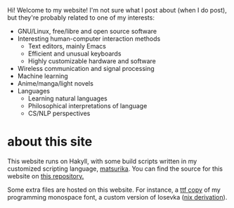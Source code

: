 Hi! Welcome to my website! I'm not sure what I post about (when I do
post), but they're probably related to one of my interests:

+ GNU/Linux, free/libre and open source software
+ Interesting human-computer interaction methods
  - Text editors, mainly Emacs
  - Efficient and unusual keyboards
  - Highly customizable hardware and software
+ Wireless communication and signal processing
+ Machine learning
+ Anime/manga/light novels
+ Languages
  - Learning natural languages
  - Philosophical interpretations of language
  - CS/NLP perspectives

* about this site
This website runs on Hakyll, with some build scripts written in my
customized scripting language, [[https://github.com/eshrh/matsurika][matsurika]]. You can find the source for
this website on [[https://github.com/eshrh/site-source][this repository.]]

Some extra files are hosted on this website. For instance, a [[../files/iosevka-meiseki-sans-regular.ttf][ttf copy]]
of my programming monospace font, a custom version of Iosevka ([[https://github.com/eshrh/nixos-config/blob/master/nixos/fonts/iosevka.nix][nix derivation]]).
